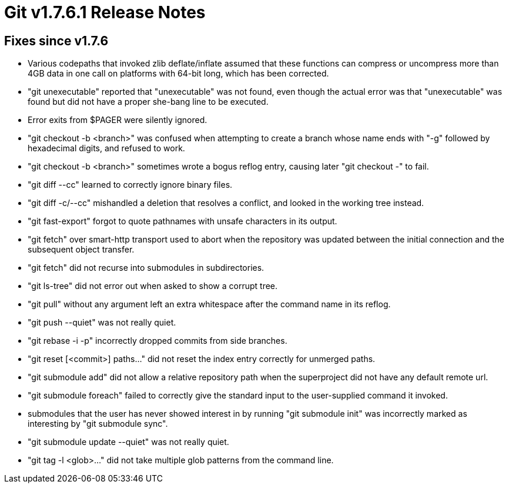 Git v1.7.6.1 Release Notes
==========================

Fixes since v1.7.6
------------------

 * Various codepaths that invoked zlib deflate/inflate assumed that these
   functions can compress or uncompress more than 4GB data in one call on
   platforms with 64-bit long, which has been corrected.

 * "git unexecutable" reported that "unexecutable" was not found, even
   though the actual error was that "unexecutable" was found but did
   not have a proper she-bang line to be executed.

 * Error exits from $PAGER were silently ignored.

 * "git checkout -b <branch>" was confused when attempting to create a
   branch whose name ends with "-g" followed by hexadecimal digits,
   and refused to work.

 * "git checkout -b <branch>" sometimes wrote a bogus reflog entry,
   causing later "git checkout -" to fail.

 * "git diff --cc" learned to correctly ignore binary files.

 * "git diff -c/--cc" mishandled a deletion that resolves a conflict, and
   looked in the working tree instead.

 * "git fast-export" forgot to quote pathnames with unsafe characters
   in its output.

 * "git fetch" over smart-http transport used to abort when the
   repository was updated between the initial connection and the
   subsequent object transfer.

 * "git fetch" did not recurse into submodules in subdirectories.

 * "git ls-tree" did not error out when asked to show a corrupt tree.

 * "git pull" without any argument left an extra whitespace after the
   command name in its reflog.

 * "git push --quiet" was not really quiet.

 * "git rebase -i -p" incorrectly dropped commits from side branches.

 * "git reset [<commit>] paths..." did not reset the index entry correctly
   for unmerged paths.

 * "git submodule add" did not allow a relative repository path when
   the superproject did not have any default remote url.

 * "git submodule foreach" failed to correctly give the standard input to
   the user-supplied command it invoked.

 * submodules that the user has never showed interest in by running
   "git submodule init" was incorrectly marked as interesting by "git
   submodule sync".

 * "git submodule update --quiet" was not really quiet.

  * "git tag -l <glob>..." did not take multiple glob patterns from the
   command line.
